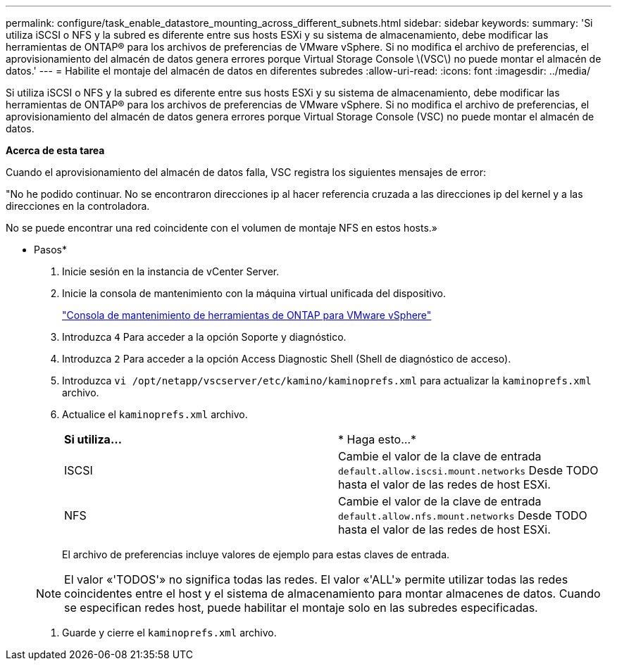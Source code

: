 ---
permalink: configure/task_enable_datastore_mounting_across_different_subnets.html 
sidebar: sidebar 
keywords:  
summary: 'Si utiliza iSCSI o NFS y la subred es diferente entre sus hosts ESXi y su sistema de almacenamiento, debe modificar las herramientas de ONTAP® para los archivos de preferencias de VMware vSphere. Si no modifica el archivo de preferencias, el aprovisionamiento del almacén de datos genera errores porque Virtual Storage Console \(VSC\) no puede montar el almacén de datos.' 
---
= Habilite el montaje del almacén de datos en diferentes subredes
:allow-uri-read: 
:icons: font
:imagesdir: ../media/


[role="lead"]
Si utiliza iSCSI o NFS y la subred es diferente entre sus hosts ESXi y su sistema de almacenamiento, debe modificar las herramientas de ONTAP® para los archivos de preferencias de VMware vSphere. Si no modifica el archivo de preferencias, el aprovisionamiento del almacén de datos genera errores porque Virtual Storage Console (VSC) no puede montar el almacén de datos.

*Acerca de esta tarea*

Cuando el aprovisionamiento del almacén de datos falla, VSC registra los siguientes mensajes de error:

"No he podido continuar. No se encontraron direcciones ip al hacer referencia cruzada a las direcciones ip del kernel y a las direcciones en la controladora.

No se puede encontrar una red coincidente con el volumen de montaje NFS en estos hosts.»

* Pasos*

. Inicie sesión en la instancia de vCenter Server.
. Inicie la consola de mantenimiento con la máquina virtual unificada del dispositivo.
+
link:reference_maintenance_console_of_ontap_tools_for_vmware_vsphere.html["Consola de mantenimiento de herramientas de ONTAP para VMware vSphere"]

. Introduzca `4` Para acceder a la opción Soporte y diagnóstico.
. Introduzca `2` Para acceder a la opción Access Diagnostic Shell (Shell de diagnóstico de acceso).
. Introduzca `vi /opt/netapp/vscserver/etc/kamino/kaminoprefs.xml` para actualizar la `kaminoprefs.xml` archivo.
. Actualice el `kaminoprefs.xml` archivo.
+
|===


| *Si utiliza...* | * Haga esto...* 


 a| 
ISCSI
 a| 
Cambie el valor de la clave de entrada `default.allow.iscsi.mount.networks` Desde TODO hasta el valor de las redes de host ESXi.



 a| 
NFS
 a| 
Cambie el valor de la clave de entrada `default.allow.nfs.mount.networks` Desde TODO hasta el valor de las redes de host ESXi.

|===
+
El archivo de preferencias incluye valores de ejemplo para estas claves de entrada.

+

NOTE: El valor «'TODOS'» no significa todas las redes. El valor «'ALL'» permite utilizar todas las redes coincidentes entre el host y el sistema de almacenamiento para montar almacenes de datos. Cuando se especifican redes host, puede habilitar el montaje solo en las subredes especificadas.

. Guarde y cierre el `kaminoprefs.xml` archivo.

